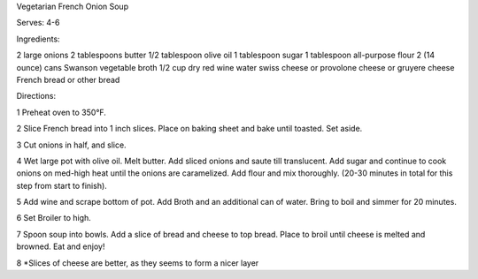 Vegetarian French Onion Soup

Serves: 4-6

Ingredients:

2 large onions
2 tablespoons butter
1/2 tablespoon olive oil
1 tablespoon sugar
1 tablespoon all-purpose flour
2 (14 ounce) cans Swanson vegetable broth
1/2 cup dry red wine
water
swiss cheese or provolone cheese or gruyere cheese
French bread or other bread

Directions:

1 Preheat oven to 350°F.

2 Slice French bread into 1 inch slices. Place on baking sheet and bake until
toasted. Set aside.

3 Cut onions in half, and slice.

4 Wet large pot with olive oil. Melt butter. Add sliced onions and saute till
translucent. Add sugar and continue to cook onions on med-high heat until the
onions are caramelized. Add flour and mix thoroughly. (20-30 minutes in total
for this step from start to finish).

5 Add wine and scrape bottom of pot. Add Broth and an additional can of water.
Bring to boil and simmer for 20 minutes.

6 Set Broiler to high.

7 Spoon soup into bowls. Add a slice of bread and cheese to top bread. Place to
broil until cheese is melted and browned. Eat and enjoy!

8 *Slices of cheese are better, as they seems to form a nicer layer
